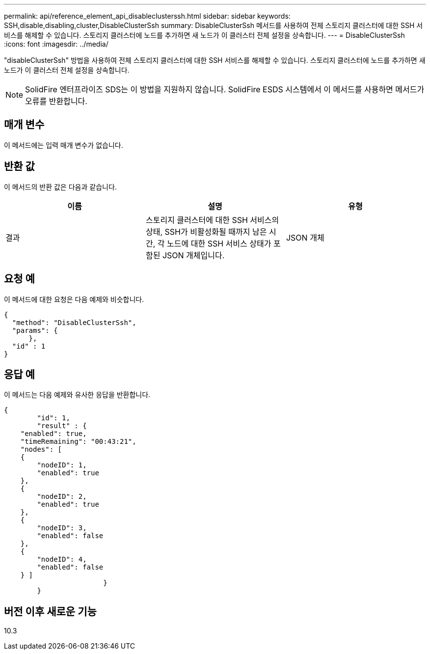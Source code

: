 ---
permalink: api/reference_element_api_disableclusterssh.html 
sidebar: sidebar 
keywords: SSH,disable,disabling,cluster,DisableClusterSsh 
summary: DisableClusterSsh 메서드를 사용하여 전체 스토리지 클러스터에 대한 SSH 서비스를 해제할 수 있습니다. 스토리지 클러스터에 노드를 추가하면 새 노드가 이 클러스터 전체 설정을 상속합니다. 
---
= DisableClusterSsh
:icons: font
:imagesdir: ../media/


[role="lead"]
"disableClusterSsh" 방법을 사용하여 전체 스토리지 클러스터에 대한 SSH 서비스를 해제할 수 있습니다. 스토리지 클러스터에 노드를 추가하면 새 노드가 이 클러스터 전체 설정을 상속합니다.


NOTE: SolidFire 엔터프라이즈 SDS는 이 방법을 지원하지 않습니다. SolidFire ESDS 시스템에서 이 메서드를 사용하면 메서드가 오류를 반환합니다.



== 매개 변수

이 메서드에는 입력 매개 변수가 없습니다.



== 반환 값

이 메서드의 반환 값은 다음과 같습니다.

|===
| 이름 | 설명 | 유형 


 a| 
결과
 a| 
스토리지 클러스터에 대한 SSH 서비스의 상태, SSH가 비활성화될 때까지 남은 시간, 각 노드에 대한 SSH 서비스 상태가 포함된 JSON 개체입니다.
 a| 
JSON 개체

|===


== 요청 예

이 메서드에 대한 요청은 다음 예제와 비슷합니다.

[listing]
----
{
  "method": "DisableClusterSsh",
  "params": {
      },
  "id" : 1
}
----


== 응답 예

이 메서드는 다음 예제와 유사한 응답을 반환합니다.

[listing]
----
{
	"id": 1,
	"result" : {
    "enabled": true,
    "timeRemaining": "00:43:21",
    "nodes": [
    {
        "nodeID": 1,
        "enabled": true
    },
    {
        "nodeID": 2,
        "enabled": true
    },
    {
        "nodeID": 3,
        "enabled": false
    },
    {
        "nodeID": 4,
        "enabled": false
    } ]
			}
	}
----


== 버전 이후 새로운 기능

10.3
